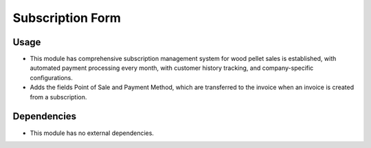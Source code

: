 Subscription Form
=================

Usage
------------

* This module has comprehensive subscription management system for wood pellet sales is established, with automated payment processing every month, with customer history tracking, and company-specific configurations.
* Adds the fields Point of Sale and Payment Method, which are transferred to the invoice when an invoice is created from a subscription.

Dependencies
------------

* This module has no external dependencies.

